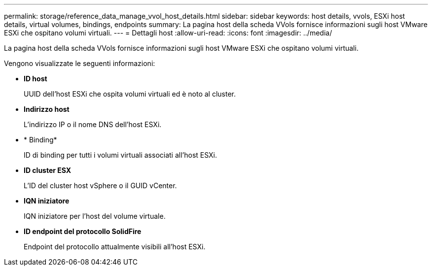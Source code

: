 ---
permalink: storage/reference_data_manage_vvol_host_details.html 
sidebar: sidebar 
keywords: host details, vvols, ESXi host details, virtual volumes, bindings, endpoints 
summary: La pagina host della scheda VVols fornisce informazioni sugli host VMware ESXi che ospitano volumi virtuali. 
---
= Dettagli host
:allow-uri-read: 
:icons: font
:imagesdir: ../media/


[role="lead"]
La pagina host della scheda VVols fornisce informazioni sugli host VMware ESXi che ospitano volumi virtuali.

Vengono visualizzate le seguenti informazioni:

* *ID host*
+
UUID dell'host ESXi che ospita volumi virtuali ed è noto al cluster.

* *Indirizzo host*
+
L'indirizzo IP o il nome DNS dell'host ESXi.

* * Binding*
+
ID di binding per tutti i volumi virtuali associati all'host ESXi.

* *ID cluster ESX*
+
L'ID del cluster host vSphere o il GUID vCenter.

* *IQN iniziatore*
+
IQN iniziatore per l'host del volume virtuale.

* *ID endpoint del protocollo SolidFire*
+
Endpoint del protocollo attualmente visibili all'host ESXi.


